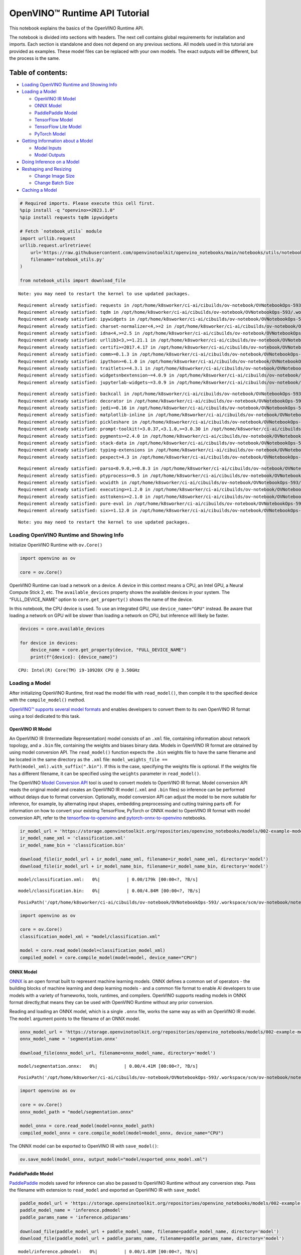 OpenVINO™ Runtime API Tutorial
==============================

This notebook explains the basics of the OpenVINO Runtime API.

The notebook is divided into sections with headers. The next cell
contains global requirements for installation and imports. Each section
is standalone and does not depend on any previous sections. All models
used in this tutorial are provided as examples. These model files can be
replaced with your own models. The exact outputs will be different, but
the process is the same.

Table of contents:
^^^^^^^^^^^^^^^^^^

-  `Loading OpenVINO Runtime and Showing
   Info <#loading-openvino-runtime-and-showing-info>`__
-  `Loading a Model <#loading-a-model>`__

   -  `OpenVINO IR Model <#openvino-ir-model>`__
   -  `ONNX Model <#onnx-model>`__
   -  `PaddlePaddle Model <#paddlepaddle-model>`__
   -  `TensorFlow Model <#tensorflow-model>`__
   -  `TensorFlow Lite Model <#tensorflow-lite-model>`__
   -  `PyTorch Model <#pytorch-model>`__

-  `Getting Information about a
   Model <#getting-information-about-a-model>`__

   -  `Model Inputs <#model-inputs>`__
   -  `Model Outputs <#model-outputs>`__

-  `Doing Inference on a Model <#doing-inference-on-a-model>`__
-  `Reshaping and Resizing <#reshaping-and-resizing>`__

   -  `Change Image Size <#change-image-size>`__
   -  `Change Batch Size <#change-batch-size>`__

-  `Caching a Model <#caching-a-model>`__

.. code:: ipython3

    # Required imports. Please execute this cell first.
    %pip install -q "openvino>=2023.1.0" 
    %pip install requests tqdm ipywidgets
    
    # Fetch `notebook_utils` module
    import urllib.request
    urllib.request.urlretrieve(
        url='https://raw.githubusercontent.com/openvinotoolkit/openvino_notebooks/main/notebooks/utils/notebook_utils.py',
        filename='notebook_utils.py'
    )
    
    from notebook_utils import download_file


.. parsed-literal::

    Note: you may need to restart the kernel to use updated packages.


.. parsed-literal::

    Requirement already satisfied: requests in /opt/home/k8sworker/ci-ai/cibuilds/ov-notebook/OVNotebookOps-593/.workspace/scm/ov-notebook/.venv/lib/python3.8/site-packages (2.31.0)
    Requirement already satisfied: tqdm in /opt/home/k8sworker/ci-ai/cibuilds/ov-notebook/OVNotebookOps-593/.workspace/scm/ov-notebook/.venv/lib/python3.8/site-packages (4.66.1)
    Requirement already satisfied: ipywidgets in /opt/home/k8sworker/ci-ai/cibuilds/ov-notebook/OVNotebookOps-593/.workspace/scm/ov-notebook/.venv/lib/python3.8/site-packages (8.1.1)
    Requirement already satisfied: charset-normalizer<4,>=2 in /opt/home/k8sworker/ci-ai/cibuilds/ov-notebook/OVNotebookOps-593/.workspace/scm/ov-notebook/.venv/lib/python3.8/site-packages (from requests) (3.3.2)
    Requirement already satisfied: idna<4,>=2.5 in /opt/home/k8sworker/ci-ai/cibuilds/ov-notebook/OVNotebookOps-593/.workspace/scm/ov-notebook/.venv/lib/python3.8/site-packages (from requests) (3.6)
    Requirement already satisfied: urllib3<3,>=1.21.1 in /opt/home/k8sworker/ci-ai/cibuilds/ov-notebook/OVNotebookOps-593/.workspace/scm/ov-notebook/.venv/lib/python3.8/site-packages (from requests) (2.1.0)
    Requirement already satisfied: certifi>=2017.4.17 in /opt/home/k8sworker/ci-ai/cibuilds/ov-notebook/OVNotebookOps-593/.workspace/scm/ov-notebook/.venv/lib/python3.8/site-packages (from requests) (2023.11.17)
    Requirement already satisfied: comm>=0.1.3 in /opt/home/k8sworker/ci-ai/cibuilds/ov-notebook/OVNotebookOps-593/.workspace/scm/ov-notebook/.venv/lib/python3.8/site-packages (from ipywidgets) (0.2.1)
    Requirement already satisfied: ipython>=6.1.0 in /opt/home/k8sworker/ci-ai/cibuilds/ov-notebook/OVNotebookOps-593/.workspace/scm/ov-notebook/.venv/lib/python3.8/site-packages (from ipywidgets) (8.12.3)
    Requirement already satisfied: traitlets>=4.3.1 in /opt/home/k8sworker/ci-ai/cibuilds/ov-notebook/OVNotebookOps-593/.workspace/scm/ov-notebook/.venv/lib/python3.8/site-packages (from ipywidgets) (5.14.1)
    Requirement already satisfied: widgetsnbextension~=4.0.9 in /opt/home/k8sworker/ci-ai/cibuilds/ov-notebook/OVNotebookOps-593/.workspace/scm/ov-notebook/.venv/lib/python3.8/site-packages (from ipywidgets) (4.0.9)
    Requirement already satisfied: jupyterlab-widgets~=3.0.9 in /opt/home/k8sworker/ci-ai/cibuilds/ov-notebook/OVNotebookOps-593/.workspace/scm/ov-notebook/.venv/lib/python3.8/site-packages (from ipywidgets) (3.0.9)


.. parsed-literal::

    Requirement already satisfied: backcall in /opt/home/k8sworker/ci-ai/cibuilds/ov-notebook/OVNotebookOps-593/.workspace/scm/ov-notebook/.venv/lib/python3.8/site-packages (from ipython>=6.1.0->ipywidgets) (0.2.0)
    Requirement already satisfied: decorator in /opt/home/k8sworker/ci-ai/cibuilds/ov-notebook/OVNotebookOps-593/.workspace/scm/ov-notebook/.venv/lib/python3.8/site-packages (from ipython>=6.1.0->ipywidgets) (5.1.1)
    Requirement already satisfied: jedi>=0.16 in /opt/home/k8sworker/ci-ai/cibuilds/ov-notebook/OVNotebookOps-593/.workspace/scm/ov-notebook/.venv/lib/python3.8/site-packages (from ipython>=6.1.0->ipywidgets) (0.19.1)
    Requirement already satisfied: matplotlib-inline in /opt/home/k8sworker/ci-ai/cibuilds/ov-notebook/OVNotebookOps-593/.workspace/scm/ov-notebook/.venv/lib/python3.8/site-packages (from ipython>=6.1.0->ipywidgets) (0.1.6)
    Requirement already satisfied: pickleshare in /opt/home/k8sworker/ci-ai/cibuilds/ov-notebook/OVNotebookOps-593/.workspace/scm/ov-notebook/.venv/lib/python3.8/site-packages (from ipython>=6.1.0->ipywidgets) (0.7.5)
    Requirement already satisfied: prompt-toolkit!=3.0.37,<3.1.0,>=3.0.30 in /opt/home/k8sworker/ci-ai/cibuilds/ov-notebook/OVNotebookOps-593/.workspace/scm/ov-notebook/.venv/lib/python3.8/site-packages (from ipython>=6.1.0->ipywidgets) (3.0.43)
    Requirement already satisfied: pygments>=2.4.0 in /opt/home/k8sworker/ci-ai/cibuilds/ov-notebook/OVNotebookOps-593/.workspace/scm/ov-notebook/.venv/lib/python3.8/site-packages (from ipython>=6.1.0->ipywidgets) (2.17.2)
    Requirement already satisfied: stack-data in /opt/home/k8sworker/ci-ai/cibuilds/ov-notebook/OVNotebookOps-593/.workspace/scm/ov-notebook/.venv/lib/python3.8/site-packages (from ipython>=6.1.0->ipywidgets) (0.6.3)
    Requirement already satisfied: typing-extensions in /opt/home/k8sworker/ci-ai/cibuilds/ov-notebook/OVNotebookOps-593/.workspace/scm/ov-notebook/.venv/lib/python3.8/site-packages (from ipython>=6.1.0->ipywidgets) (4.9.0)
    Requirement already satisfied: pexpect>4.3 in /opt/home/k8sworker/ci-ai/cibuilds/ov-notebook/OVNotebookOps-593/.workspace/scm/ov-notebook/.venv/lib/python3.8/site-packages (from ipython>=6.1.0->ipywidgets) (4.9.0)


.. parsed-literal::

    Requirement already satisfied: parso<0.9.0,>=0.8.3 in /opt/home/k8sworker/ci-ai/cibuilds/ov-notebook/OVNotebookOps-593/.workspace/scm/ov-notebook/.venv/lib/python3.8/site-packages (from jedi>=0.16->ipython>=6.1.0->ipywidgets) (0.8.3)
    Requirement already satisfied: ptyprocess>=0.5 in /opt/home/k8sworker/ci-ai/cibuilds/ov-notebook/OVNotebookOps-593/.workspace/scm/ov-notebook/.venv/lib/python3.8/site-packages (from pexpect>4.3->ipython>=6.1.0->ipywidgets) (0.7.0)
    Requirement already satisfied: wcwidth in /opt/home/k8sworker/ci-ai/cibuilds/ov-notebook/OVNotebookOps-593/.workspace/scm/ov-notebook/.venv/lib/python3.8/site-packages (from prompt-toolkit!=3.0.37,<3.1.0,>=3.0.30->ipython>=6.1.0->ipywidgets) (0.2.13)
    Requirement already satisfied: executing>=1.2.0 in /opt/home/k8sworker/ci-ai/cibuilds/ov-notebook/OVNotebookOps-593/.workspace/scm/ov-notebook/.venv/lib/python3.8/site-packages (from stack-data->ipython>=6.1.0->ipywidgets) (2.0.1)
    Requirement already satisfied: asttokens>=2.1.0 in /opt/home/k8sworker/ci-ai/cibuilds/ov-notebook/OVNotebookOps-593/.workspace/scm/ov-notebook/.venv/lib/python3.8/site-packages (from stack-data->ipython>=6.1.0->ipywidgets) (2.4.1)
    Requirement already satisfied: pure-eval in /opt/home/k8sworker/ci-ai/cibuilds/ov-notebook/OVNotebookOps-593/.workspace/scm/ov-notebook/.venv/lib/python3.8/site-packages (from stack-data->ipython>=6.1.0->ipywidgets) (0.2.2)
    Requirement already satisfied: six>=1.12.0 in /opt/home/k8sworker/ci-ai/cibuilds/ov-notebook/OVNotebookOps-593/.workspace/scm/ov-notebook/.venv/lib/python3.8/site-packages (from asttokens>=2.1.0->stack-data->ipython>=6.1.0->ipywidgets) (1.16.0)


.. parsed-literal::

    Note: you may need to restart the kernel to use updated packages.


Loading OpenVINO Runtime and Showing Info
-----------------------------------------



Initialize OpenVINO Runtime with ``ov.Core()``

.. code:: ipython3

    import openvino as ov
    
    core = ov.Core()

OpenVINO Runtime can load a network on a device. A device in this
context means a CPU, an Intel GPU, a Neural Compute Stick 2, etc. The
``available_devices`` property shows the available devices in your
system. The “FULL_DEVICE_NAME” option to ``core.get_property()`` shows
the name of the device.

In this notebook, the CPU device is used. To use an integrated GPU, use
``device_name="GPU"`` instead. Be aware that loading a network on GPU
will be slower than loading a network on CPU, but inference will likely
be faster.

.. code:: ipython3

    devices = core.available_devices
    
    for device in devices:
        device_name = core.get_property(device, "FULL_DEVICE_NAME")
        print(f"{device}: {device_name}")


.. parsed-literal::

    CPU: Intel(R) Core(TM) i9-10920X CPU @ 3.50GHz


Loading a Model
---------------



After initializing OpenVINO Runtime, first read the model file with
``read_model()``, then compile it to the specified device with the
``compile_model()`` method.

`OpenVINO™ supports several model
formats <https://docs.openvino.ai/2023.0/Supported_Model_Formats.html#doxid-supported-model-formats>`__
and enables developers to convert them to its own OpenVINO IR format
using a tool dedicated to this task.

OpenVINO IR Model
~~~~~~~~~~~~~~~~~



An OpenVINO IR (Intermediate Representation) model consists of an
``.xml`` file, containing information about network topology, and a
``.bin`` file, containing the weights and biases binary data. Models in
OpenVINO IR format are obtained by using model conversion API. The
``read_model()`` function expects the ``.bin`` weights file to have the
same filename and be located in the same directory as the ``.xml`` file:
``model_weights_file == Path(model_xml).with_suffix(".bin")``. If this
is the case, specifying the weights file is optional. If the weights
file has a different filename, it can be specified using the ``weights``
parameter in ``read_model()``.

The OpenVINO `Model Conversion
API <https://docs.openvino.ai/2023.0/openvino_docs_model_processing_introduction.html>`__
tool is used to convert models to OpenVINO IR format. Model conversion
API reads the original model and creates an OpenVINO IR model (``.xml``
and ``.bin`` files) so inference can be performed without delays due to
format conversion. Optionally, model conversion API can adjust the model
to be more suitable for inference, for example, by alternating input
shapes, embedding preprocessing and cutting training parts off. For
information on how to convert your existing TensorFlow, PyTorch or ONNX
model to OpenVINO IR format with model conversion API, refer to the
`tensorflow-to-openvino <notebooks/101-tensorflow-classification-to-openvino-with-output.html>`__
and
`pytorch-onnx-to-openvino <notebooks/102-pytorch-onnx-to-openvino-with-output.html>`__
notebooks.

.. code:: ipython3

    ir_model_url = 'https://storage.openvinotoolkit.org/repositories/openvino_notebooks/models/002-example-models/'
    ir_model_name_xml = 'classification.xml'
    ir_model_name_bin = 'classification.bin'
    
    download_file(ir_model_url + ir_model_name_xml, filename=ir_model_name_xml, directory='model')
    download_file(ir_model_url + ir_model_name_bin, filename=ir_model_name_bin, directory='model')



.. parsed-literal::

    model/classification.xml:   0%|          | 0.00/179k [00:00<?, ?B/s]



.. parsed-literal::

    model/classification.bin:   0%|          | 0.00/4.84M [00:00<?, ?B/s]




.. parsed-literal::

    PosixPath('/opt/home/k8sworker/ci-ai/cibuilds/ov-notebook/OVNotebookOps-593/.workspace/scm/ov-notebook/notebooks/002-openvino-api/model/classification.bin')



.. code:: ipython3

    import openvino as ov
    
    core = ov.Core()
    classification_model_xml = "model/classification.xml"
    
    model = core.read_model(model=classification_model_xml)
    compiled_model = core.compile_model(model=model, device_name="CPU")

ONNX Model
~~~~~~~~~~



`ONNX <https://onnx.ai/>`__ is an open format built to represent machine
learning models. ONNX defines a common set of operators - the building
blocks of machine learning and deep learning models - and a common file
format to enable AI developers to use models with a variety of
frameworks, tools, runtimes, and compilers. OpenVINO supports reading
models in ONNX format directly,that means they can be used with OpenVINO
Runtime without any prior conversion.

Reading and loading an ONNX model, which is a single ``.onnx`` file,
works the same way as with an OpenVINO IR model. The ``model`` argument
points to the filename of an ONNX model.

.. code:: ipython3

    onnx_model_url = 'https://storage.openvinotoolkit.org/repositories/openvino_notebooks/models/002-example-models/segmentation.onnx'
    onnx_model_name = 'segmentation.onnx'
    
    download_file(onnx_model_url, filename=onnx_model_name, directory='model')



.. parsed-literal::

    model/segmentation.onnx:   0%|          | 0.00/4.41M [00:00<?, ?B/s]




.. parsed-literal::

    PosixPath('/opt/home/k8sworker/ci-ai/cibuilds/ov-notebook/OVNotebookOps-593/.workspace/scm/ov-notebook/notebooks/002-openvino-api/model/segmentation.onnx')



.. code:: ipython3

    import openvino as ov
    
    core = ov.Core()
    onnx_model_path = "model/segmentation.onnx"
    
    model_onnx = core.read_model(model=onnx_model_path)
    compiled_model_onnx = core.compile_model(model=model_onnx, device_name="CPU")

The ONNX model can be exported to OpenVINO IR with ``save_model()``:

.. code:: ipython3

    ov.save_model(model_onnx, output_model="model/exported_onnx_model.xml")

PaddlePaddle Model
~~~~~~~~~~~~~~~~~~



`PaddlePaddle <https://www.paddlepaddle.org.cn/documentation/docs/en/guides/index_en.html>`__
models saved for inference can also be passed to OpenVINO Runtime
without any conversion step. Pass the filename with extension to
``read_model`` and exported an OpenVINO IR with ``save_model``

.. code:: ipython3

    paddle_model_url = 'https://storage.openvinotoolkit.org/repositories/openvino_notebooks/models/002-example-models/'
    paddle_model_name = 'inference.pdmodel'
    paddle_params_name = 'inference.pdiparams'
    
    download_file(paddle_model_url + paddle_model_name, filename=paddle_model_name, directory='model')
    download_file(paddle_model_url + paddle_params_name, filename=paddle_params_name, directory='model')



.. parsed-literal::

    model/inference.pdmodel:   0%|          | 0.00/1.03M [00:00<?, ?B/s]



.. parsed-literal::

    model/inference.pdiparams:   0%|          | 0.00/21.0M [00:00<?, ?B/s]




.. parsed-literal::

    PosixPath('/opt/home/k8sworker/ci-ai/cibuilds/ov-notebook/OVNotebookOps-593/.workspace/scm/ov-notebook/notebooks/002-openvino-api/model/inference.pdiparams')



.. code:: ipython3

    import openvino as ov
    
    core = ov.Core()
    paddle_model_path = 'model/inference.pdmodel'
    
    model_paddle = core.read_model(model=paddle_model_path)
    compiled_model_paddle = core.compile_model(model=model_paddle, device_name="CPU")

.. code:: ipython3

    ov.save_model(model_paddle, output_model="model/exported_paddle_model.xml")

TensorFlow Model
~~~~~~~~~~~~~~~~



TensorFlow models saved in frozen graph format can also be passed to
``read_model``.

.. code:: ipython3

    pb_model_url = 'https://storage.openvinotoolkit.org/repositories/openvino_notebooks/models/002-example-models/classification.pb'
    pb_model_name = 'classification.pb'
    
    download_file(pb_model_url, filename=pb_model_name, directory='model')



.. parsed-literal::

    model/classification.pb:   0%|          | 0.00/9.88M [00:00<?, ?B/s]




.. parsed-literal::

    PosixPath('/opt/home/k8sworker/ci-ai/cibuilds/ov-notebook/OVNotebookOps-593/.workspace/scm/ov-notebook/notebooks/002-openvino-api/model/classification.pb')



.. code:: ipython3

    import openvino as ov
    
    core = ov.Core()
    tf_model_path = "model/classification.pb"
    
    model_tf = core.read_model(model=tf_model_path)
    compiled_model_tf = core.compile_model(model=model_tf, device_name="CPU")

.. code:: ipython3

    ov.save_model(model_tf, output_model="model/exported_tf_model.xml")

TensorFlow Lite Model
~~~~~~~~~~~~~~~~~~~~~



`TFLite <https://www.tensorflow.org/lite>`__ models saved for inference
can also be passed to OpenVINO Runtime. Pass the filename with extension
``.tflite`` to ``read_model`` and exported an OpenVINO IR with
``save_model``.

This tutorial uses the image classification model
`inception_v4_quant <https://tfhub.dev/tensorflow/lite-model/inception_v4_quant/1/default/1>`__.
It is pre-trained model optimized to work with TensorFlow Lite.

.. code:: ipython3

    from pathlib import Path
    
    tflite_model_url = 'https://www.kaggle.com/models/tensorflow/inception/frameworks/tfLite/variations/v4-quant/versions/1?lite-format=tflite'
    tflite_model_path = Path('model/classification.tflite')
    
    download_file(tflite_model_url, filename=tflite_model_path.name, directory=tflite_model_path.parent)



.. parsed-literal::

    model/classification.tflite:   0%|          | 0.00/40.9M [00:00<?, ?B/s]




.. parsed-literal::

    PosixPath('/opt/home/k8sworker/ci-ai/cibuilds/ov-notebook/OVNotebookOps-593/.workspace/scm/ov-notebook/notebooks/002-openvino-api/model/classification.tflite')



.. code:: ipython3

    import openvino as ov
    
    core = ov.Core()
    
    model_tflite = core.read_model(tflite_model_path)
    compiled_model_tflite = core.compile_model(model=model_tflite, device_name="CPU")

.. code:: ipython3

    ov.save_model(model_tflite, output_model="model/exported_tflite_model.xml")

PyTorch Model
~~~~~~~~~~~~~



`PyTorch <https://pytorch.org/>`__ models can not be directly passed to
``core.read_model``. ``ov.Model`` for model objects from this framework
can be obtained using ``ov.convert_model`` API. You can find more
details in `pytorch-to-openvino <notebooks/102-pytorch-to-openvino-with-output.html>`__
notebook. In this tutorial we will use
`resnet18 <https://pytorch.org/vision/main/models/generated/torchvision.models.resnet18.html>`__
model form torchvision library. After conversion model using
``ov.convert_model``, it can be compiled on device using
``core.compile_model`` or saved on disk for the next usage using
``ov.save_model``

.. code:: ipython3

    import openvino as ov
    import torch
    from torchvision.models import resnet18, ResNet18_Weights
    
    core = ov.Core()
    
    pt_model = resnet18(weights=ResNet18_Weights.IMAGENET1K_V1)
    example_input = torch.zeros((1, 3, 224, 224))
    ov_model_pytorch = ov.convert_model(pt_model, example_input=example_input)
    
    compiled_model_pytorch = core.compile_model(ov_model_pytorch, device_name="CPU")
    
    ov.save_model(ov_model_pytorch, "model/exported_pytorch_model.xml")

Getting Information about a Model
---------------------------------



The OpenVINO Model instance stores information about the model.
Information about the inputs and outputs of the model are in
``model.inputs`` and ``model.outputs``. These are also properties of the
``CompiledModel`` instance. While using ``model.inputs`` and
``model.outputs`` in the cells below, you can also use
``compiled_model.inputs`` and ``compiled_model.outputs``.

.. code:: ipython3

    ir_model_url = 'https://storage.openvinotoolkit.org/repositories/openvino_notebooks/models/002-example-models/'
    ir_model_name_xml = 'classification.xml'
    ir_model_name_bin = 'classification.bin'
    
    download_file(ir_model_url + ir_model_name_xml, filename=ir_model_name_xml, directory='model')
    download_file(ir_model_url + ir_model_name_bin, filename=ir_model_name_bin, directory='model')


.. parsed-literal::

    'model/classification.xml' already exists.


.. parsed-literal::

    'model/classification.bin' already exists.




.. parsed-literal::

    PosixPath('/opt/home/k8sworker/ci-ai/cibuilds/ov-notebook/OVNotebookOps-593/.workspace/scm/ov-notebook/notebooks/002-openvino-api/model/classification.bin')



Model Inputs
~~~~~~~~~~~~



Information about all input layers is stored in the ``inputs``
dictionary.

.. code:: ipython3

    import openvino as ov
    
    core = ov.Core()
    classification_model_xml = "model/classification.xml"
    model = core.read_model(model=classification_model_xml)
    model.inputs




.. parsed-literal::

    [<Output: names[input, input:0] shape[1,3,224,224] type: f32>]



The cell above shows that the loaded model expects one input with the
name *input*. If you loaded a different model, you may see a different
input layer name, and you may see more inputs. You may also obtain info
about each input layer using ``model.input(index)``, where index is a
numeric index of the input layers in the model. If a model has only one
input, index can be omitted.

.. code:: ipython3

    input_layer = model.input(0)

It is often useful to have a reference to the name of the first input
layer. For a model with one input, ``model.input(0).any_name`` gets this
name.

.. code:: ipython3

    input_layer.any_name




.. parsed-literal::

    'input'



The next cell prints the input layout, precision and shape.

.. code:: ipython3

    print(f"input precision: {input_layer.element_type}")
    print(f"input shape: {input_layer.shape}")


.. parsed-literal::

    input precision: <Type: 'float32'>
    input shape: [1,3,224,224]


This cell shows that the model expects inputs with a shape of
[1,3,224,224], and that this is in the ``NCHW`` layout. This means that
the model expects input data with the batch size of 1 (``N``), 3
channels (``C``) , and images with a height (``H``) and width (``W``)
equal to 224. The input data is expected to be of ``FP32`` (floating
point) precision.

Model Outputs
~~~~~~~~~~~~~



.. code:: ipython3

    import openvino as ov
    
    core = ov.Core()
    classification_model_xml = "model/classification.xml"
    model = core.read_model(model=classification_model_xml)
    model.outputs




.. parsed-literal::

    [<Output: names[MobilenetV3/Predictions/Softmax] shape[1,1001] type: f32>]



Model output info is stored in ``model.outputs``. The cell above shows
that the model returns one output, with the
``MobilenetV3/Predictions/Softmax`` name. Loading a different model will
result in different output layer name, and more outputs might be
returned. Similar to input, you may also obtain information about each
output separately using ``model.output(index)``

Since this model has one output, follow the same method as for the input
layer to get its name.

.. code:: ipython3

    output_layer = model.output(0)
    output_layer.any_name




.. parsed-literal::

    'MobilenetV3/Predictions/Softmax'



Getting the output precision and shape is similar to getting the input
precision and shape.

.. code:: ipython3

    print(f"output precision: {output_layer.element_type}")
    print(f"output shape: {output_layer.shape}")


.. parsed-literal::

    output precision: <Type: 'float32'>
    output shape: [1,1001]


This cell shows that the model returns outputs with a shape of [1,
1001], where 1 is the batch size (``N``) and 1001 is the number of
classes (``C``). The output is returned as 32-bit floating point.

Doing Inference on a Model
--------------------------



   **NOTE** this notebook demonstrates only the basic synchronous
   inference API. For an async inference example, please refer to `Async
   API notebook <notebooks/115-async-api-with-output.html>`__

The diagram below shows a typical inference pipeline with OpenVINO

.. figure:: https://github.com/openvinotoolkit/openvino_notebooks/assets/29454499/a91bc582-165b-41a2-ab08-12c812059936
   :alt: image.png

   image.png

Creating OpenVINO Core and model compilation is covered in the previous
steps. The next step is preparing inputs. You can provide inputs in one
of the supported format: dictionary with name of inputs as keys and
``np.arrays`` that represent input tensors as values, list or tuple of
``np.arrays`` represented input tensors (their order should match with
model inputs order). If a model has a single input, wrapping to a
dictionary or list can be omitted. To do inference on a model, pass
prepared inputs into compiled model object obtained using
``core.compile_model``. The inference result represented as dictionary,
where keys are model outputs and ``np.arrays`` represented their
produced data as values.

.. code:: ipython3

    # Install opencv package for image handling
    %pip install -q opencv-python


.. parsed-literal::

    Note: you may need to restart the kernel to use updated packages.


**Load the network**

.. code:: ipython3

    ir_model_url = 'https://storage.openvinotoolkit.org/repositories/openvino_notebooks/models/002-example-models/'
    ir_model_name_xml = 'classification.xml'
    ir_model_name_bin = 'classification.bin'
    
    download_file(ir_model_url + ir_model_name_xml, filename=ir_model_name_xml, directory='model')
    download_file(ir_model_url + ir_model_name_bin, filename=ir_model_name_bin, directory='model')


.. parsed-literal::

    'model/classification.xml' already exists.


.. parsed-literal::

    'model/classification.bin' already exists.




.. parsed-literal::

    PosixPath('/opt/home/k8sworker/ci-ai/cibuilds/ov-notebook/OVNotebookOps-593/.workspace/scm/ov-notebook/notebooks/002-openvino-api/model/classification.bin')



.. code:: ipython3

    import openvino as ov
    
    core = ov.Core()
    classification_model_xml = "model/classification.xml"
    model = core.read_model(model=classification_model_xml)
    compiled_model = core.compile_model(model=model, device_name="CPU")
    input_layer = compiled_model.input(0)
    output_layer = compiled_model.output(0)

**Load an image and convert to the input shape**

To propagate an image through the network, it needs to be loaded into an
array, resized to the shape that the network expects, and converted to
the input layout of the network.

.. code:: ipython3

    import cv2
    
    image_filename = download_file(
        "https://storage.openvinotoolkit.org/repositories/openvino_notebooks/data/data/image/coco_hollywood.jpg",
        directory="data"
    )
    image = cv2.imread(str(image_filename))
    image.shape



.. parsed-literal::

    data/coco_hollywood.jpg:   0%|          | 0.00/485k [00:00<?, ?B/s]




.. parsed-literal::

    (663, 994, 3)



The image has a shape of (663,994,3). It is 663 pixels in height, 994
pixels in width, and has 3 color channels. A reference to the height and
width expected by the network is obtained and the image is resized to
these dimensions.

.. code:: ipython3

    # N,C,H,W = batch size, number of channels, height, width.
    N, C, H, W = input_layer.shape
    # OpenCV resize expects the destination size as (width, height).
    resized_image = cv2.resize(src=image, dsize=(W, H))
    resized_image.shape




.. parsed-literal::

    (224, 224, 3)



Now, the image has the width and height that the network expects. This
is still in ``HWC`` format and must be changed to ``NCHW`` format.
First, call the ``np.transpose()`` method to change to ``CHW`` and then
add the ``N`` dimension (where ``N``\ = 1) by calling the
``np.expand_dims()`` method. Next, convert the data to ``FP32`` with
``np.astype()`` method.

.. code:: ipython3

    import numpy as np
    
    input_data = np.expand_dims(np.transpose(resized_image, (2, 0, 1)), 0).astype(np.float32)
    input_data.shape




.. parsed-literal::

    (1, 3, 224, 224)



**Do inference**

Now that the input data is in the right shape, run inference. The
``CompiledModel`` inference result is a dictionary where keys are the
Output class instances (the same keys in ``compiled_model.outputs`` that
can also be obtained with ``compiled_model.output(index)``) and values -
predicted result in ``np.array`` format.

.. code:: ipython3

    # for single input models only
    result = compiled_model(input_data)[output_layer]
    
    # for multiple inputs in a list
    result = compiled_model([input_data])[output_layer]
    
    # or using a dictionary, where the key is input tensor name or index
    result = compiled_model({input_layer.any_name: input_data})[output_layer]

You can also create ``InferRequest`` and run ``infer`` method on
request.

.. code:: ipython3

    request = compiled_model.create_infer_request()
    request.infer(inputs={input_layer.any_name: input_data})
    result = request.get_output_tensor(output_layer.index).data

The ``.infer()`` function sets output tensor, that can be reached, using
``get_output_tensor()``. Since this network returns one output, and the
reference to the output layer is in the ``output_layer.index``
parameter, you can get the data with
``request.get_output_tensor(output_layer.index)``. To get a numpy array
from the output, use the ``.data`` parameter.

.. code:: ipython3

    result.shape




.. parsed-literal::

    (1, 1001)



The output shape is (1,1001), which is the expected output shape. This
shape indicates that the network returns probabilities for 1001 classes.
To learn more about this notion, refer to the `hello world
notebook <notebooks/001-hello-world-with-output.html>`__.

Reshaping and Resizing
----------------------



Change Image Size
~~~~~~~~~~~~~~~~~



Instead of reshaping the image to fit the model, it is also possible to
reshape the model to fit the image. Be aware that not all models support
reshaping, and models that do, may not support all input shapes. The
model accuracy may also suffer if you reshape the model input shape.

First check the input shape of the model, then reshape it to the new
input shape.

.. code:: ipython3

    ir_model_url = 'https://storage.openvinotoolkit.org/repositories/openvino_notebooks/models/002-example-models/'
    ir_model_name_xml = 'segmentation.xml'
    ir_model_name_bin = 'segmentation.bin'
    
    download_file(ir_model_url + ir_model_name_xml, filename=ir_model_name_xml, directory='model')
    download_file(ir_model_url + ir_model_name_bin, filename=ir_model_name_bin, directory='model')



.. parsed-literal::

    model/segmentation.xml:   0%|          | 0.00/1.38M [00:00<?, ?B/s]



.. parsed-literal::

    model/segmentation.bin:   0%|          | 0.00/1.09M [00:00<?, ?B/s]




.. parsed-literal::

    PosixPath('/opt/home/k8sworker/ci-ai/cibuilds/ov-notebook/OVNotebookOps-593/.workspace/scm/ov-notebook/notebooks/002-openvino-api/model/segmentation.bin')



.. code:: ipython3

    import openvino as ov
    
    core = ov.Core()
    segmentation_model_xml = "model/segmentation.xml"
    segmentation_model = core.read_model(model=segmentation_model_xml)
    segmentation_input_layer = segmentation_model.input(0)
    segmentation_output_layer = segmentation_model.output(0)
    
    print("~~~~ ORIGINAL MODEL ~~~~")
    print(f"input shape: {segmentation_input_layer.shape}")
    print(f"output shape: {segmentation_output_layer.shape}")
    
    new_shape = ov.PartialShape([1, 3, 544, 544])
    segmentation_model.reshape({segmentation_input_layer.any_name: new_shape})
    segmentation_compiled_model = core.compile_model(model=segmentation_model, device_name="CPU")
    # help(segmentation_compiled_model)
    print("~~~~ RESHAPED MODEL ~~~~")
    print(f"model input shape: {segmentation_input_layer.shape}")
    print(
        f"compiled_model input shape: "
        f"{segmentation_compiled_model.input(index=0).shape}"
    )
    print(f"compiled_model output shape: {segmentation_output_layer.shape}")


.. parsed-literal::

    ~~~~ ORIGINAL MODEL ~~~~
    input shape: [1,3,512,512]
    output shape: [1,1,512,512]


.. parsed-literal::

    ~~~~ RESHAPED MODEL ~~~~
    model input shape: [1,3,544,544]
    compiled_model input shape: [1,3,544,544]
    compiled_model output shape: [1,1,544,544]


The input shape for the segmentation network is [1,3,512,512], with the
``NCHW`` layout: the network expects 3-channel images with a width and
height of 512 and a batch size of 1. Reshape the network with the
``.reshape()`` method of ``IENetwork`` to make it accept input images
with a width and height of 544. This segmentation network always returns
arrays with the input width and height of equal value. Therefore,
setting the input dimensions to 544x544 also modifies the output
dimensions. After reshaping, compile the network once again.

Change Batch Size
~~~~~~~~~~~~~~~~~



Use the ``.reshape()`` method to set the batch size, by increasing the
first element of ``new_shape``. For example, to set a batch size of two,
set ``new_shape = (2,3,544,544)`` in the cell above.

.. code:: ipython3

    import openvino as ov
    
    segmentation_model_xml = "model/segmentation.xml"
    segmentation_model = core.read_model(model=segmentation_model_xml)
    segmentation_input_layer = segmentation_model.input(0)
    segmentation_output_layer = segmentation_model.output(0)
    new_shape = ov.PartialShape([2, 3, 544, 544])
    segmentation_model.reshape({segmentation_input_layer.any_name: new_shape})
    segmentation_compiled_model = core.compile_model(model=segmentation_model, device_name="CPU")
    
    print(f"input shape: {segmentation_input_layer.shape}")
    print(f"output shape: {segmentation_output_layer.shape}")


.. parsed-literal::

    input shape: [2,3,544,544]
    output shape: [2,1,544,544]


The output shows that by setting the batch size to 2, the first element
(``N``) of the input and output shape has a value of 2. Propagate the
input image through the network to see the result:

.. code:: ipython3

    import numpy as np
    import openvino as ov
    
    core = ov.Core()
    segmentation_model_xml = "model/segmentation.xml"
    segmentation_model = core.read_model(model=segmentation_model_xml)
    segmentation_input_layer = segmentation_model.input(0)
    segmentation_output_layer = segmentation_model.output(0)
    new_shape = ov.PartialShape([2, 3, 544, 544])
    segmentation_model.reshape({segmentation_input_layer.any_name: new_shape})
    segmentation_compiled_model = core.compile_model(model=segmentation_model, device_name="CPU")
    input_data = np.random.rand(2, 3, 544, 544)
    
    output = segmentation_compiled_model([input_data])
    
    print(f"input data shape: {input_data.shape}")
    print(f"result data data shape: {segmentation_output_layer.shape}")


.. parsed-literal::

    input data shape: (2, 3, 544, 544)
    result data data shape: [2,1,544,544]


Caching a Model
---------------



For some devices, like GPU, loading a model can take some time. Model
Caching solves this issue by caching the model in a cache directory. If
``core.compile_model(model=net, device_name=device_name, config=config_dict)``
is set, caching will be used. This option checks if a model exists in
the cache. If so, it loads it from the cache. If not, it loads the model
regularly, and stores it in the cache, so that the next time the model
is loaded when this option is set, the model will be loaded from the
cache.

In the cell below, we create a *model_cache* directory as a subdirectory
of *model*, where the model will be cached for the specified device. The
model will be loaded to the GPU. After running this cell once, the model
will be cached, so subsequent runs of this cell will load the model from
the cache.

*Note: Model Caching is also available on CPU devices*

.. code:: ipython3

    ir_model_url = 'https://storage.openvinotoolkit.org/repositories/openvino_notebooks/models/002-example-models/'
    ir_model_name_xml = 'classification.xml'
    ir_model_name_bin = 'classification.bin'
    
    download_file(ir_model_url + ir_model_name_xml, filename=ir_model_name_xml, directory='model')
    download_file(ir_model_url + ir_model_name_bin, filename=ir_model_name_bin, directory='model')


.. parsed-literal::

    'model/classification.xml' already exists.


.. parsed-literal::

    'model/classification.bin' already exists.




.. parsed-literal::

    PosixPath('/opt/home/k8sworker/ci-ai/cibuilds/ov-notebook/OVNotebookOps-593/.workspace/scm/ov-notebook/notebooks/002-openvino-api/model/classification.bin')



.. code:: ipython3

    import time
    from pathlib import Path
    
    import openvino as ov
    
    core = ov.Core()
    
    device_name = "GPU" 
    
    if device_name in core.available_devices:
        cache_path = Path("model/model_cache")
        cache_path.mkdir(exist_ok=True)
        # Enable caching for OpenVINO Runtime. To disable caching set enable_caching = False
        enable_caching = True
        config_dict = {"CACHE_DIR": str(cache_path)} if enable_caching else {}
    
        classification_model_xml = "model/classification.xml"
        model = core.read_model(model=classification_model_xml)
    
        start_time = time.perf_counter()
        compiled_model = core.compile_model(model=model, device_name=device_name, config=config_dict)
        end_time = time.perf_counter()
        print(f"Loading the network to the {device_name} device took {end_time-start_time:.2f} seconds.")

After running the previous cell, we know the model exists in the cache
directory. Then, we delete the compiled model and load it again. Now, we
measure the time it takes now.

.. code:: ipython3

    if device_name in core.available_devices:
        del compiled_model
        start_time = time.perf_counter()
        compiled_model = core.compile_model(model=model, device_name=device_name, config=config_dict)
        end_time = time.perf_counter()
        print(f"Loading the network to the {device_name} device took {end_time-start_time:.2f} seconds.")

